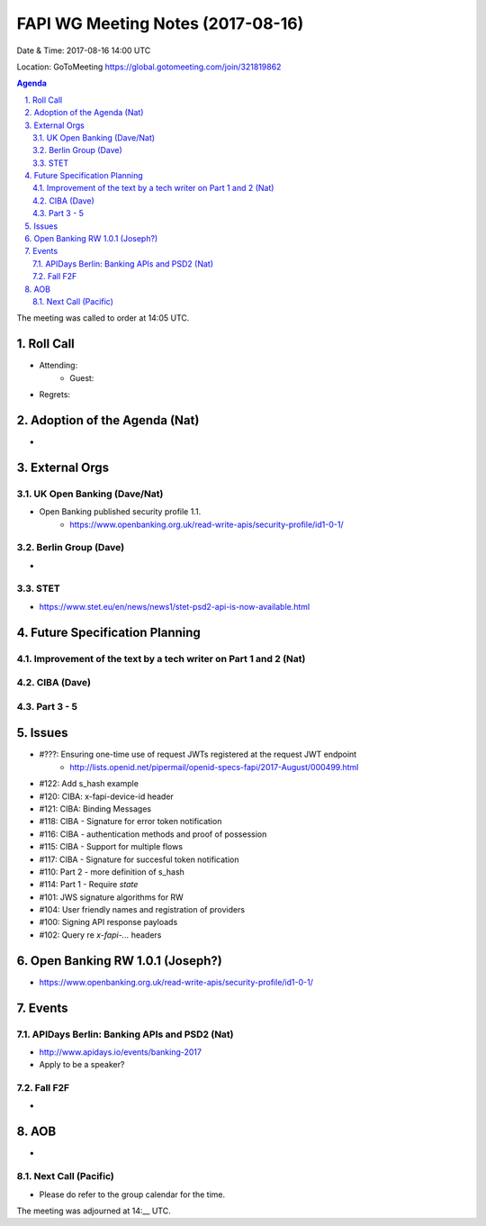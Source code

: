 ============================================
FAPI WG Meeting Notes (2017-08-16)
============================================
Date & Time: 2017-08-16 14:00 UTC

Location: GoToMeeting https://global.gotomeeting.com/join/321819862

.. sectnum:: 
   :suffix: .


.. contents:: Agenda

The meeting was called to order at 14:05 UTC. 

Roll Call
===========
* Attending: 
   * Guest: 
* Regrets: 

Adoption of the Agenda (Nat)
==================================
* 

External Orgs
===============

UK Open Banking (Dave/Nat)
-----------------------------
* Open Banking published security profile 1.1. 
    * https://www.openbanking.org.uk/read-write-apis/security-profile/id1-0-1/

Berlin Group (Dave)
---------------------------
* 

STET 
--------------
* https://www.stet.eu/en/news/news1/stet-psd2-api-is-now-available.html

Future Specification Planning
=======================================

Improvement of the text by a tech writer on Part 1 and 2 (Nat)
----------------------------------------------------------------

CIBA (Dave)
---------------

Part 3 - 5
----------------

Issues
=================
* #???: Ensuring one-time use of request JWTs registered at the request JWT endpoint
    * http://lists.openid.net/pipermail/openid-specs-fapi/2017-August/000499.html
* #122: Add s_hash example
* #120: CIBA: x-fapi-device-id header
* #121: CIBA: Binding Messages
* #118: CIBA - Signature for error token notification
* #116: CIBA - authentication methods and proof of possession
* #115: CIBA - Support for multiple flows
* #117: CIBA - Signature for succesful token notification
* #110: Part 2 - more definition of s_hash
* #114: Part 1 - Require `state`
* #101: JWS signature algorithms for RW
* #104: User friendly names and registration of providers
* #100: Signing API response payloads
* #102: Query re `x-fapi-...` headers

Open Banking RW 1.0.1 (Joseph?)
=================================
* https://www.openbanking.org.uk/read-write-apis/security-profile/id1-0-1/

Events
==========
APIDays Berlin: Banking APIs and PSD2 (Nat)
---------------------------------------------
* http://www.apidays.io/events/banking-2017
* Apply to be a speaker? 

Fall F2F
-------------
* 

AOB
===========
* 

Next Call (Pacific)
-----------------------
* Please do refer to the group calendar for the time. 

The meeting was adjourned at 14:__ UTC.